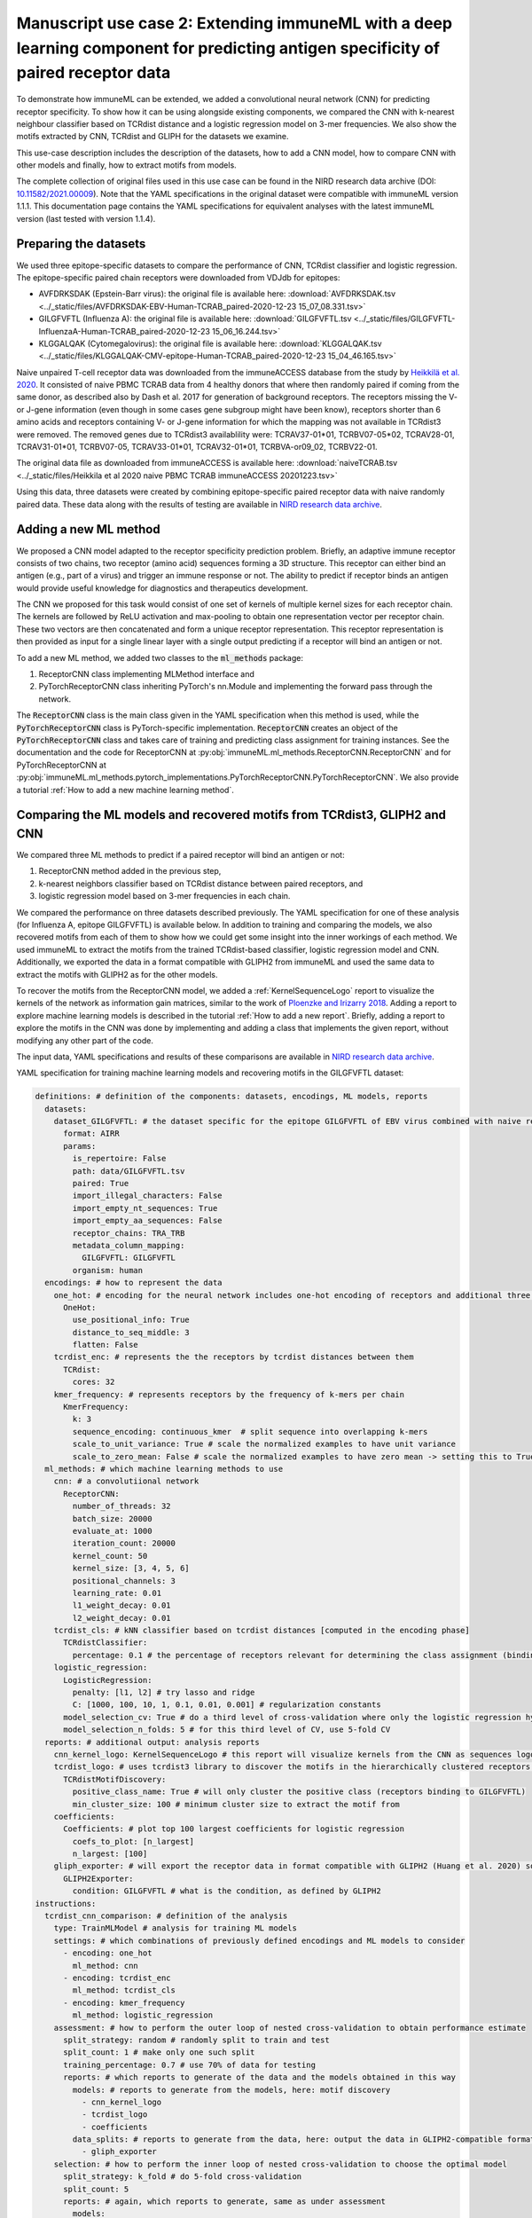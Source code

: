 Manuscript use case 2: Extending immuneML with a deep learning component for predicting antigen specificity of paired receptor data
====================================================================================================================================

To demonstrate how immuneML can be extended, we added a convolutional neural network (CNN) for predicting receptor specificity. To show how it can be
using alongside existing components, we compared the CNN with k-nearest neighbour classifier based on TCRdist distance and a
logistic regression model on 3-mer frequencies. We also show the motifs extracted by CNN, TCRdist and GLIPH for the datasets we examine.

This use-case description includes the description of the datasets, how to add a CNN model, how to compare CNN with other models and finally, how to
extract motifs from models.

The complete collection of original files used in this use case can be found in the NIRD research data archive (DOI: `10.11582/2021.00009 <https://doi.org/10.11582/2021.00009>`_).
Note that the YAML specifications in the original dataset were compatible with immuneML version 1.1.1.
This documentation page contains the YAML specifications for equivalent analyses with the latest immuneML version (last tested with version 1.1.4).

Preparing the datasets
-----------------------

We used three epitope-specific datasets to compare the performance of CNN, TCRdist classifier and logistic regression. The epitope-specific paired chain
receptors were downloaded from VDJdb for epitopes:

- AVFDRKSDAK (Epstein-Barr virus): the original file is available here: :download:`AVFDRKSDAK.tsv <../_static/files/AVFDRKSDAK-EBV-Human-TCRAB_paired-2020-12-23 15_07_08.331.tsv>`
- GILGFVFTL (Influenza A): the original file is available here: :download:`GILGFVFTL.tsv <../_static/files/GILGFVFTL-InfluenzaA-Human-TCRAB_paired-2020-12-23 15_06_16.244.tsv>`
- KLGGALQAK (Cytomegalovirus): the original file is available here: :download:`KLGGALQAK.tsv <../_static/files/KLGGALQAK-CMV-epitope-Human-TCRAB_paired-2020-12-23 15_04_46.165.tsv>`

Naive unpaired T-cell receptor data was downloaded from the immuneACCESS database from the study by `Heikkilä et al. 2020 <http://www.sciencedirect.com/science/article/pii/S016158902030479X>`_. It consisted of naive PBMC
TCRAB data from 4 healthy donors that where then randomly paired if coming from the same donor, as described also by Dash et al. 2017 for generation of
background receptors. The receptors missing the V- or J-gene information (even though in some cases gene subgroup might have been know),
receptors shorter than 6 amino acids and receptors containing V- or J-gene information for which the mapping was not available in TCRdist3 were
removed. The removed genes due to TCRdist3 availablility were: TCRAV37-01\*01, TCRBV07-05\*02, TCRAV28-01, TCRAV31-01\*01, TCRBV07-05, TCRAV33-01\*01,
TCRAV32-01\*01, TCRBVA-or09_02, TCRBV22-01.

The original data file as downloaded from immuneACCESS is available here: :download:`naiveTCRAB.tsv <../_static/files/Heikkila et al 2020 naive PBMC TCRAB immuneACCESS 20201223.tsv>`

Using this data, three datasets were created by combining epitope-specific paired receptor data with naive randomly paired data. These data along with
the results of testing are available in `NIRD research data archive <http://doi.org/10.11582/2021.00009>`_.

Adding a new ML method
-----------------------

We proposed a CNN model adapted to the receptor specificity prediction problem. Briefly, an adaptive immune receptor consists of two chains, two receptor
(amino acid) sequences forming a 3D structure. This receptor can either bind an antigen (e.g., part of a virus) and trigger an immune response or not.
The ability to predict if receptor binds an antigen would provide useful knowledge for diagnostics and therapeutics development.

The CNN we proposed for this task would consist of one set of kernels of multiple kernel sizes for each receptor chain. The kernels are followed by
ReLU activation and max-pooling to obtain one representation vector per receptor chain. These two vectors are then concatenated and form a unique
receptor representation. This receptor representation is then provided as input for a single linear layer with a single output predicting if a
receptor will bind an antigen or not.

To add a new ML method, we added two classes to the :code:`ml_methods` package:

1. ReceptorCNN class implementing MLMethod interface and
2. PyTorchReceptorCNN class inheriting PyTorch's nn.Module and implementing the forward pass through the network.

The :code:`ReceptorCNN` class is the main class given in the YAML specification when this method is used, while the :code:`PyTorchReceptorCNN` class is PyTorch-specific
implementation. :code:`ReceptorCNN` creates an object of the :code:`PyTorchReceptorCNN` class and takes care of training and predicting class assignment for
training instances. See the documentation and the code for ReceptorCNN at :py:obj:`immuneML.ml_methods.ReceptorCNN.ReceptorCNN` and for PyTorchReceptorCNN at
:py:obj:`immuneML.ml_methods.pytorch_implementations.PyTorchReceptorCNN.PyTorchReceptorCNN`. We also provide a tutorial :ref:`How to add a new machine learning method`.

Comparing the ML models and recovered motifs from TCRdist3, GLIPH2 and CNN
------------------------------------------------------------------------------

We compared three ML methods to predict if a paired receptor will bind an antigen or not:

1. ReceptorCNN method added in the previous step,
2. k-nearest neighbors classifier based on TCRdist distance between paired receptors, and
3. logistic regression model based on 3-mer frequencies in each chain.

We compared the performance on three datasets described previously. The YAML specification for one of these analysis (for Influenza A, epitope GILGFVFTL)
is available below. In addition to training and comparing the models, we also recovered motifs from each of them to show how we could get some
insight into the inner workings of each method. We used immuneML to extract the motifs from the trained TCRdist-based classifier, logistic regression
model and CNN. Additionally, we exported the data in a format compatible with GLIPH2 from immuneML and used the same data to extract the motifs with
GLIPH2 as for the other models.

To recover the motifs from the ReceptorCNN model, we added a :ref:`KernelSequenceLogo` report to visualize the kernels of the network as information
gain matrices, similar to the work of `Ploenzke and Irizarry 2018 <https://www.biorxiv.org/content/10.1101/411934v1>`_. Adding a report to explore machine learning
models is described in the tutorial :ref:`How to add a new report`. Briefly, adding a report to explore the motifs in the CNN was done by implementing and adding
a class that implements the given report, without modifying any other part of the code.

The input data, YAML specifications and results of these comparisons are available in `NIRD research data archive <http://doi.org/10.11582/2021.00009>`_.

YAML specification for training machine learning models and recovering motifs in the GILGFVFTL dataset:

.. code-block:: yaml

  definitions: # definition of the components: datasets, encodings, ML models, reports
    datasets:
      dataset_GILGFVFTL: # the dataset specific for the epitope GILGFVFTL of EBV virus combined with naive receptors
        format: AIRR
        params:
          is_repertoire: False
          path: data/GILGFVFTL.tsv
          paired: True
          import_illegal_characters: False
          import_empty_nt_sequences: True
          import_empty_aa_sequences: False
          receptor_chains: TRA_TRB
          metadata_column_mapping:
            GILGFVFTL: GILGFVFTL
          organism: human
    encodings: # how to represent the data
      one_hot: # encoding for the neural network includes one-hot encoding of receptors and additional three positional channels
        OneHot:
          use_positional_info: True
          distance_to_seq_middle: 3
          flatten: False
      tcrdist_enc: # represents the the receptors by tcrdist distances between them
        TCRdist:
          cores: 32
      kmer_frequency: # represents receptors by the frequency of k-mers per chain
        KmerFrequency:
          k: 3
          sequence_encoding: continuous_kmer  # split sequence into overlapping k-mers
          scale_to_unit_variance: True # scale the normalized examples to have unit variance
          scale_to_zero_mean: False # scale the normalized examples to have zero mean -> setting this to True might destroy sparsity
    ml_methods: # which machine learning methods to use
      cnn: # a convolutiional network
        ReceptorCNN:
          number_of_threads: 32
          batch_size: 20000
          evaluate_at: 1000
          iteration_count: 20000
          kernel_count: 50
          kernel_size: [3, 4, 5, 6]
          positional_channels: 3
          learning_rate: 0.01
          l1_weight_decay: 0.01
          l2_weight_decay: 0.01
      tcrdist_cls: # kNN classifier based on tcrdist distances [computed in the encoding phase]
        TCRdistClassifier:
          percentage: 0.1 # the percentage of receptors relevant for determining the class assignment (binding vs. not binding), based on the paper by Dash $
      logistic_regression:
        LogisticRegression:
          penalty: [l1, l2] # try lasso and ridge
          C: [1000, 100, 10, 1, 0.1, 0.01, 0.001] # regularization constants
        model_selection_cv: True # do a third level of cross-validation where only the logistic regression hyperparameters listed here will be optimized by $
        model_selection_n_folds: 5 # for this third level of CV, use 5-fold CV
    reports: # additional output: analysis reports
      cnn_kernel_logo: KernelSequenceLogo # this report will visualize kernels from the CNN as sequences logos since the kernels are conditioned to represen$
      tcrdist_logo: # uses tcrdist3 library to discover the motifs in the hierarchically clustered receptors based on tcrdist distance
        TCRdistMotifDiscovery:
          positive_class_name: True # will only cluster the positive class (receptors binding to GILGFVFTL)
          min_cluster_size: 100 # minimum cluster size to extract the motif from
      coefficients:
        Coefficients: # plot top 100 largest coefficients for logistic regression
          coefs_to_plot: [n_largest]
          n_largest: [100]
      gliph_exporter: # will export the receptor data in format compatible with GLIPH2 (Huang et al. 2020) so that it can be directly used on the data as sp$
        GLIPH2Exporter:
          condition: GILGFVFTL # what is the condition, as defined by GLIPH2
  instructions:
    tcrdist_cnn_comparison: # definition of the analysis
      type: TrainMLModel # analysis for training ML models
      settings: # which combinations of previously defined encodings and ML models to consider
        - encoding: one_hot
          ml_method: cnn
        - encoding: tcrdist_enc
          ml_method: tcrdist_cls
        - encoding: kmer_frequency
          ml_method: logistic_regression
      assessment: # how to perform the outer loop of nested cross-validation to obtain performance estimate
        split_strategy: random # randomly split to train and test
        split_count: 1 # make only one such split
        training_percentage: 0.7 # use 70% of data for testing
        reports: # which reports to generate of the data and the models obtained in this way
          models: # reports to generate from the models, here: motif discovery
            - cnn_kernel_logo
            - tcrdist_logo
            - coefficients
          data_splits: # reports to generate from the data, here: output the data in GLIPH2-compatible format
            - gliph_exporter
      selection: # how to perform the inner loop of nested cross-validation to choose the optimal model
        split_strategy: k_fold # do 5-fold cross-validation
        split_count: 5
        reports: # again, which reports to generate, same as under assessment
          models:
            - cnn_kernel_logo
            - tcrdist_logo
            - coefficients
          data_splits:
            - gliph_exporter
      labels: # which labels to use to train the ML models
        - GILGFVFTL
      dataset: dataset_GILGFVFTL # which dataset to use
      metrics: [balanced_accuracy, precision, recall] # metrics to be computed for all settings
      strategy: GridSearch # how to evaluate different combinations of encodings and ML models listed under settings, here: just compare them all with each other
      number_of_processes: 32 # in the parallelized parts of the code, how many processes to use
      optimization_metric: auc # the metric used for optimization
      reports: [] # some additional reports, not applicable here
      store_encoded_data: False # whether to store the encoded data, if set to True, it could increase the disk space usage
      refit_optimal_model: False # whether to refit the optimal model before exporting it (not in this use-case as the models will be used for comparison, not for classifying some new data)


Results
-------------------------------------------------


We compared the CNN method with the TCRdist-based k-nearest neighbor classifier and logistic regression on a dataset
consisting of epitope-specific and naive TCRαβ sequences (assumed to be non-epitope-specific).

The resulting ROC curves for the three epitopes (GILGFVFTL, Influenza A; AVFDRKSDAK, Epstein-Barr virus; KLGGALQAK, Cytomegalovirus) are shown below.
Note that these figures were not included in the results deposited in the NIRD research data archive, but the YAML specification above
has been updated to produce these plots.

.. figure:: ../_static/images/usecases/epitope_1.png
   :alt: Epitope 1
   :width: 60%

.. figure:: ../_static/images/usecases/epitope_2.png
   :alt: Epitope 2
   :width: 60%

.. figure:: ../_static/images/usecases/epitope_3.png
   :alt: Epitope 3
   :width: 60%



